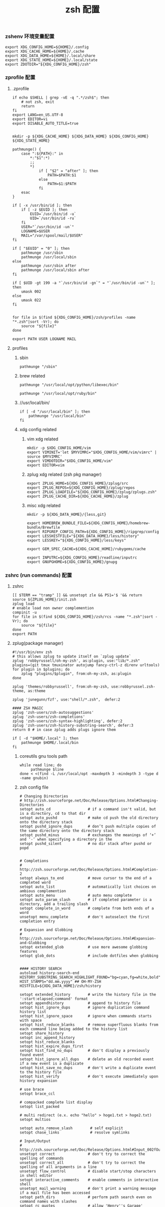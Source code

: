 #+TITLE:  zsh 配置
#+AUTHOR: 孙建康（rising.lambda）
#+EMAIL:  rising.lambda@gmail.com

#+DESCRIPTION: zsh 配置文件
#+PROPERTY:    header-args        :mkdirp yes
#+OPTIONS:     num:nil toc:nil todo:nil tasks:nil tags:nil
#+OPTIONS:     skip:nil author:nil email:nil creator:nil timestamp:nil
#+INFOJS_OPT:  view:nil toc:nil ltoc:t mouse:underline buttons:0 path:http://orgmode.org/org-info.js

*** zshenv 环境变量配置
    #+NAME: zshenv
    #+BEGIN_SRC shell :tangle (m/resolve "${m/home.d}/.zshenv") :eval never :exports code :comments link
      export XDG_CONFIG_HOME=${HOME}/.config
      export XDG_CACHE_HOME=${HOME}/.cache
      export XDG_DATA_HOME=${HOME}/.local/share
      export XDG_STATE_HOME=${HOME}/.local/state
      export ZDOTDIR="${XDG_CONFIG_HOME}/zsh"
    #+END_SRC

*** zprofile 配置
**** .zprofile
     #+NAME: zprofile
     #+BEGIN_SRC shell :tangle (m/resolve "${m/xdg.conf.d}/zsh/.zprofile") :eval never :exports code :comments link
       if echo $SHELL | grep -vE -q ".*/zsh$"; then
           # not zsh, exit
           return
       fi
       export LANG=en_US.UTF-8
       export EDITOR=vi
       export DISABLE_AUTO_TITLE=true


       mkdir -p ${XDG_CACHE_HOME} ${XDG_DATA_HOME} ${XDG_CONFIG_HOME} ${XDG_STATE_HOME}

       pathmunge() {
           case ":${PATH}:" in
               ,*:"$1":*)
               ;;
               ,*)
                   if [ "$2" = "after" ]; then
                       PATH=$PATH:$1
                   else
                       PATH=$1:$PATH
                   fi
           esac
       }

       if [ -x /usr/bin/id ]; then
           if [ -z $EUID ]; then
               EUID=`/usr/bin/id -u`
               UID=`/usr/bin/id -ru`
           fi
           USER="`/usr/bin/id -un`"
           LOGNAME=$USER
           MAIL="/var/spool/mail/$USER"
       fi

       if [ "$EUID" = "0" ]; then
           pathmunge /usr/sbin
           pathmunge /usr/local/sbin
       else
           pathmunge /usr/sbin after
           pathmunge /usr/local/sbin after
       fi

       if [ $UID -gt 199 -a "`/usr/bin/id -gn`" = "`/usr/bin/id -un`" ]; then
           umask 002
       else
           umask 022
       fi


       for file in $(find ${XDG_CONFIG_HOME}/zsh/profiles -name "*.zsh"|sort -Vr); do
           source "${file}"
       done
       
       export PATH USER LOGNAME MAIL
     #+END_SRC

**** profiles
****** sbin
       #+BEGIN_SRC shell :tangle (m/resolve "${m/xdg.conf.d}/zsh/profiles/100-sys.zsh") :eval never :exports code :comments link
         pathmunge "/sbin"
       #+END_SRC
      
****** brew related
       #+BEGIN_SRC shell :tangle (or (and (eq m/os 'macos) (m/resolve "${m/xdg.conf.d}/zsh/profiles/100-python.zsh")) "no")  :eval never :exports code :comments link
         pathmunge "/usr/local/opt/python/libexec/bin"
       #+END_SRC

       #+BEGIN_SRC shell :tangle (or (and (eq m/os 'macos) (m/resolve "${m/xdg.conf.d}/zsh/profiles/100-ruby.zsh")) "no") :eval never :exports code :comments link
         pathmunge "/usr/local/opt/ruby/bin"         
       #+END_SRC

****** //usr/local/bin/
       #+BEGIN_SRC shell :tangle (m/resolve "${m/xdg.conf.d}/zsh/profiles/100-usr_local_bin.zsh") :eval never :exports code :comments link
         if [ -d "/usr/local/bin" ]; then
             pathmunge "/usr/local/bin"         
         fi
       #+END_SRC
****** xdg config related
******* vim xdg related
        #+BEGIN_SRC shell :tangle (m/resolve "${m/xdg.conf.d}/zsh/profiles/000-vim.zsh") :eval never :exports code :comments link
          mkdir -p $XDG_CONFIG_HOME/vim
          export VIMINIT='let $MYVIMRC="$XDG_CONFIG_HOME/vim/vimrc" | source $MYVIMRC'
          export VIMDOTDIR="$XDG_CONFIG_HOME/vim"
          export EDITOR=vim
        #+END_SRC

******* zplug xdg related (zsh pkg manager)
        #+BEGIN_SRC shell :tangle (m/resolve "${m/xdg.conf.d}/zsh/profiles/000-zplug.zsh") :eval never :exports code :comments link
          export ZPLUG_HOME=${XDG_CONFIG_HOME}/zplug/src
          export ZPLUG_REPOS=${XDG_CONFIG_HOME}/zplug/repos
          export ZPLUG_LOADFILE="${XDG_CONFIG_HOME}/zplug/zplugs.zsh"
          export ZPLUG_CACHE_DIR=${XDG_CACHE_HOME}/zplug
        #+END_SRC

******* misc xdg related
        #+BEGIN_SRC shell :tangle (m/resolve "${m/xdg.conf.d}/zsh/profiles/000-miscxdg.zsh") :eval never :exports code :comments link
          mkdir -p ${XDG_DATA_HOME}/{less,git}

          export HOMEBREW_BUNDLE_FILE=${XDG_CONFIG_HOME}/homebrew-bundle/Brewfile
          export RIPGREP_CONFIG_PATH=${XDG_CONFIG_HOME}/ripgrep/config
          export LESSHISTFILE="${XDG_DATA_HOME}/less/history"
          export LESSKEY="${XDG_CONFIG_HOME}/less/keys"

          export GEM_SPEC_CACHE=${XDG_CACHE_HOME}/rubygems/cache

          export INPUTRC=${XDG_CONFIG_HOME}/readline/inputrc
          export GNUPGHOME=${XDG_CONFIG_HOME}/gnupg
        #+END_SRC


*** zshrc (run commands)  配置
**** zshrc
     #+BEGIN_SRC shell :tangle (m/resolve "${m/xdg.conf.d}/zsh/.zshrc") :eval never :exports code :comments link
       [[ $TERM == "tramp" ]] && unsetopt zle && PS1='$ '&& return
       source ${ZPLUG_HOME}/init.zsh
       zplug load
       # enable load non owner complemention
       compinit -u
       for file in $(find ${XDG_CONFIG_HOME}/zsh/rcs -name "*.zsh"|sort -Vr); do
           source "${file}"
       done
       export PATH
     #+END_SRC
    
**** zplug(package manager)
     #+BEGIN_SRC shell :tangle (m/resolve "${m/xdg.conf.d}/zplug/zplugs.zsh") :eval never :exports code :comments link
       #!/usr/bin/env zsh
       # this allows zplug to update itself on `zplug update`
       zplug 'robbyrussell/oh-my-zsh', as:plugin, use:"lib/*.zsh"
       plugins=(git tmux tmuxinator autojump fancy-ctrl-z direnv urltools)
       for plugin in $plugins; do
           zplug "plugins/$plugin", from:oh-my-zsh, as:plugin
       done

       zplug 'themes/robbyrussell', from:oh-my-zsh, use:robbyrussel.zsh-theme, as:theme

       zplug 'junegunn/fzf', use:"shell/*.zsh",  defer:2

       #### ZSH MAGIC
       zplug 'zsh-users/zsh-autosuggestions'
       zplug 'zsh-users/zsh-completions'
       zplug 'zsh-users/zsh-syntax-highlighting', defer:2
       zplug 'zsh-users/zsh-history-substring-search', defer:3
       return 0 # in case zplug adds plugs ignore them
     #+END_SRC

     #+BEGIN_SRC shell :tangle (m/resolve "${m/xdg.conf.d}/zsh/profiles/000-home-local.zsh") :eval never :exports code :comments link
       if [ -d "$HOME/.local" ]; then
           pathmunge $HOME/.local/bin         
       fi
     #+END_SRC
***** coreutils gnu tools path  
      #+BEGIN_SRC shell :tangle (or (and (eq m/os 'macos) (m/resolve "${m/xdg.conf.d}/zsh/profiles/004-brew-coreutils.zsh")) "no") :eval never :exports code :comments link
        while read line; do
             pathmunge $line
        done < <(find -L /usr/local/opt -maxdepth 3 -mindepth 3 -type d -name gnubin)
      #+END_SRC
***** zsh config file
      #+BEGIN_SRC shell :tangle (m/resolve "${m/xdg.conf.d}/zsh/rcs/000-config.zsh") :eval never :exports code :comments link
        # Changing Directories
        # http://zsh.sourceforge.net/Doc/Release/Options.html#Changing-Directories
        setopt auto_cd                 # if a command isn't valid, but is a directory, cd to that dir
        setopt auto_pushd              # make cd push the old directory onto the directory stack
        setopt pushd_ignore_dups       # don’t push multiple copies of the same directory onto the directory stack
        setopt pushd_minus             # exchanges the meanings of ‘+’ and ‘-’ when specifying a directory in the
        setopt pushd_silent            # no dir stack after pushd or popd


        # Completions
        # http://zsh.sourceforge.net/Doc/Release/Options.html#Completion-2
        setopt always_to_end           # move cursor to the end of a completed word
        setopt auto_list               # automatically list choices on ambious complemention
        setopt auto_menu               # auto menu complete
        setopt auto_param_slash        # if completed parameter is a directory, add a trailing slash
        setopt complete_in_word        # complete from both ends of a word
        unsetopt menu_complete         # don't autoselect the first completion entry

        # Expansion and Globbing
        # http://zsh.sourceforge.net/Doc/Release/Options.html#Expansion-and-Globbing
        setopt extended_glob           # use more awesome globbing features
        setopt glob_dots               # include dotfiles when globbing


        #### HISTORY SEARCH
        autoload history-search-end
        HISTORY_SUBSTRING_SEARCH_HIGHLIGHT_FOUND="bg=cyan,fg=white,bold"
        HIST_STAMPS="dd.mm.yyyy" ## OH-MY-ZSH
        HISTFILE=${XDG_DATA_HOME}/zsh/history

        setopt extended_history        # write the history file in the ':start:elapsed;command' format
        setopt appendhistory           # append to history file
        setopt hist_ignore_dups        # ignore duplication command history list
        setopt hist_ignore_space       # ignore when commands starts with space
        setopt hist_reduce_blanks      # remove superfluous blanks from each command line being added to the history list
        setopt share_history
        setopt inc_append_history
        setopt hist_reduce_blanks
        setopt hist_expire_dups_first
        setopt hist_find_no_dups       # don't display a previously found event
        setopt hist_ignore_all_dups    # delete an old recorded event if a new event is a duplicate
        setopt hist_save_no_dups       # don't write a duplicate event to the history file
        setopt hist_verify             # don't execute immediately upon history expansion

        # use brace
        setopt brace_ccl

        # compacked complete list display
        setopt list_packed

        # multi redirect (e.x. echo "hello" > hoge1.txt > hoge2.txt)
        setopt multios

        setopt auto_remove_slash        # self explicit
        setopt chase_links              # resolve symlinks

        # Input/Output
        # http://zsh.sourceforge.net/Doc/Release/Options.html#Input_002fOutput
        unsetopt correct               # don't try to correct the spelling of commands
        unsetopt correct_all           # don't try to correct the spelling of all arguments in a line
        unsetopt flow_control          # disable start/stop characters in shell editor
        setopt interactive_comments    # enable comments in interactive shell
        unsetopt mail_warning          # don't print a warning message if a mail file has been accessed
        setopt path_dirs               # perform path search even on command names with slashes
        setopt rc_quotes               # allow 'Henry''s Garage' instead of 'Henry'\''s Garage'
        unsetopt rm_star_silent        # ask for confirmation for `rm *' or `rm path/*'

        # Job Control
        # http://zsh.sourceforge.net/Doc/Release/Options.html#Job-Control
        setopt auto_resume            # attempt to resume existing job before creating a new process
        unsetopt bg_nice              # don't run all background jobs at a lower priority
        unsetopt check_jobs           # don't report on jobs when shell exit
        unsetopt hup                  # don't kill jobs on shell exit
        setopt long_list_jobs         # list jobs in the long format by default
        setopt notify                 # report status of background jobs immediately

        # Prompting
        # http://zsh.sourceforge.net/Doc/Release/Options.html#Prompting
        setopt prompt_subst           # expand parameters in prompt variables

        # Zle
        # http://zsh.sourceforge.net/Doc/Release/Options.html#Zle
        unsetopt beep                 # be quiet!
        setopt combining_chars        # combine zero-length punctuation characters (accents) with the base character
        setopt emacs                  # use emacs keybindings in the shell


        # do not offer same directory when completing for "cd"
        zstyle ':completion:*' ignore-parents 'parent pwd directory'
      #+END_SRC

**** xdg workaround
     #+BEGIN_SRC shell :tangle (m/resolve "${m/xdg.conf.d}/zsh/rcs/003-xdg.zsh") :eval never :exports code :comments link
       #!/bin/zsh
       if [ -s "${XDG_CONFIG_HOME}/ssh/config" ]
       then
           SSH_CONFIG="-F ${XDG_CONFIG_HOME}/ssh/config"
       fi

       if [ -s "${XDG_CONFIG_HOME}/ssh/id_rsa" ]; then
           SSH_ID="-i ${XDG_CONFIG_HOME}/ssh/id_rsa"
       elif [ -s "${XDG_CONFIG_HOME}/ssh/id_dsa" ]; then
           SSH_ID="-i ${XDG_CONFIG_HOME}/ssh/id_dsa"
       fi

       SSH_KNOWN_HOSTS="-o UserKnownHostsFile=${XDG_CONFIG_HOME}/ssh/known_hosts"

       alias tmux='tmux -f ${XDG_CONFIG_HOME}/tmux/tmux.conf'
       alias ssh="ssh ${SSH_CONFIG} ${SSH_ID} ${SSH_KNOWN_HOSTS}"
       function sshci() {
           USER_AT_HOST_REGEXP='([a-zA-Z0-9_.]+)@([a-zA-Z0-9_.]+)'
           if [[ "$1" =~ ${USER_AT_HOST_REGEXP} ]]; then
               eval "ssh-copy-id ${SSH_KNOWN_HOSTS} ${SSH_ID} $1"
           else
               user=$(ssh -G "$1" | awk '/^user /{print $2}')
               hostname=$(ssh -G "$1"| awk '/^hostname /{print $2}')
               eval "ssh-copy-id ${SSH_KNOWN_HOSTS} ${SSH_ID} ${user}@${hostname}" 
           fi
       }
       alias scp="scp ${SSH_CONFIG} ${SSH_ID} ${SSH_KNOWN_HOSTS}"
     #+END_SRC

**** alias
***** rg 命令管道相关处理，如果 rg 被输出到 terminal, 则使用 less 进行分页，否则直接输出所有结果
      #+BEGIN_SRC shell :tangle (m/resolve "${m/xdg.conf.d}/zsh/rcs/001-functions.zsh") :eval never :exports code :comments link
        function rg(){
            # If outputting (fd 1 = stdout) directly to a terminal, page automatically:
            if [ -t 1 ]; then
                command rg --pretty "$@" \
                    | less --no-init --quit-if-one-screen --RAW-CONTROL-CHARS
            else
                command rg "$@"
            fi
        }
      #+END_SRC

***** 获取当前用户的某个名字的进程
      #+BEGIN_SRC shell :tangle (m/resolve "${m/xdg.conf.d}/zsh/rcs/001-functions.zsh") :eval never :exports code :comments link
        function egrep(){
            # If outputting (fd 1 = stdout) directly to a terminal, page automatically:
            if [ -t 1 ]; then
                command rg --pretty "$@" \
                    | less --no-init --quit-if-one-screen --RAW-CONTROL-CHARS
            else
                command rg "$@"
            fi
        }
      #+END_SRC

***** 根据正则表达式生成随机值
      #+BEGIN_SRC shell :tangle (m/resolve "${m/xdg.conf.d}/zsh/rcs/001-functions.zsh") :eval never :exports code :comments link
        function regen(){
            perl -e "use String::Random qw(random_regex random_string);print random_regex('$1');"
        }
      #+END_SRC

***** cmake 编译
      #+BEGIN_SRC shell :tangle (m/resolve "${m/xdg.conf.d}/zsh/rcs/002-alias.zsh") :eval never :exports code :comments link
        #!/bin/zsh
        mk() {
            if [ -d build ]; then
                cmake --build build --target ${1:-all} -j `nproc`
            else
                cmake --build cmake-build-debug --target ${1:-all} -j `nproc`
            fi
        }

        mkt() {
            if [ -d build ]; then
                cmake --build build --target ${1:-test} -j `nproc`
            else
                cmake --build cmake-build-debug --target ${1:-test} -j `nproc`
            fi
        }
        # Advanced Aliases.
        # Use with caution
        #

        # ls, the common ones I use a lot shortened for rapid fire usage
        alias ls='ls --color=auto'     #size,show type,human readable
        alias l='ls --color=auto -lFh'     #size,show type,human readable
        alias la='ls --color=auto -lAFh'   #long list,show almost all,show type,human readable
        alias lr='lc --color=auto -tRFh'   #sorted by date,recursive,show type,human readable
        alias lt='lc --color=auto -ltFh'   #long list,sorted by date,show type,human readable
        alias ll='lc --color=auto -l'      #long list
        alias ldot='lc --color=auto -ld .*'
        alias lc='ls --color=auto -1FSsh'
        alias lart='ls --color=auto -1Fcart'
        alias lrt='ls --color=auto -1Fcrt'

        alias zshrc='${=EDITOR} ${ZDOTDIR:-$HOME}/.zshrc' # Quick access to the .zshrc file

        alias grep='grep --color'
        alias sgrep='grep -R -n -H -C 5 --exclude-dir={.git,.svn,CVS} '

        alias t='tail -f'

        # Command line head / tail shortcuts
        alias -g H='| head'
        alias -g T='| tail'
        alias -g G='| grep'
        alias -g L="| less"
        alias -g M="| most"
        alias -g LL="2>&1 | less"
        alias -g CA="2>&1 | cat -A"
        alias -g NE="2> /dev/null"
        alias -g NUL="> /dev/null 2>&1"
        alias -g P="2>&1| pygmentize -l pytb"

        alias dud='du -d 1 -h'
        alias duf='du -sh *'
        (( $+commands[fd] )) || alias fd='find . -type d -name'
        alias ff='find . -type f -name'

        alias h='history'
        alias hgrep="fc -El 0 | grep"
        alias help='man'
        alias p='ps -f'
        alias sortnr='sort -n -r'
        alias unexport='unset'

        alias rm='rm -i'
        alias cp='cp -i'
        alias mv='mv -i'


        # Make zsh know about hosts already accessed by SSH
        zstyle -e ':completion:*:(ssh|scp|sftp|rsh|rsync):hosts' hosts 'reply=(${=${${(f)"$(cat {/etc/ssh_,~/.ssh/known_}hosts(|2)(N) /dev/null)"}%%[# ]*}//,/ })'
      #+END_SRC

***** export http proxy
      #+BEGIN_SRC shell :tangle (m/resolve "${m/xdg.conf.d}/zsh/rcs/002-alias.zsh") :eval never :exports code :comments link
        pe() {
            export http_proxy=http://127.0.0.1:8080 https_proxy=http://127.0.0.1:8080
        }
      #+END_SRC

***** 同步 emacs repo
      #+NAME: emacs_offline_home
      #+BEGIN_SRC shell :var offline_home=(m/resolve "${m/xdg.conf.d}/emacs/offline")
        realpath ${offline_home}
      #+END_SRC
    
      #+BEGIN_SRC shell :tangle (m/resolve "${m/xdg.conf.d}/zsh/rcs/001-functions.zsh") :eval never :exports code :comments link :noweb yes
        function rsync_emacs() {
            rsync --progress -ravz rsync://mirrors.tuna.tsinghua.edu.cn/elpa/ <<emacs_offline_home()>>
        }
      #+END_SRC
